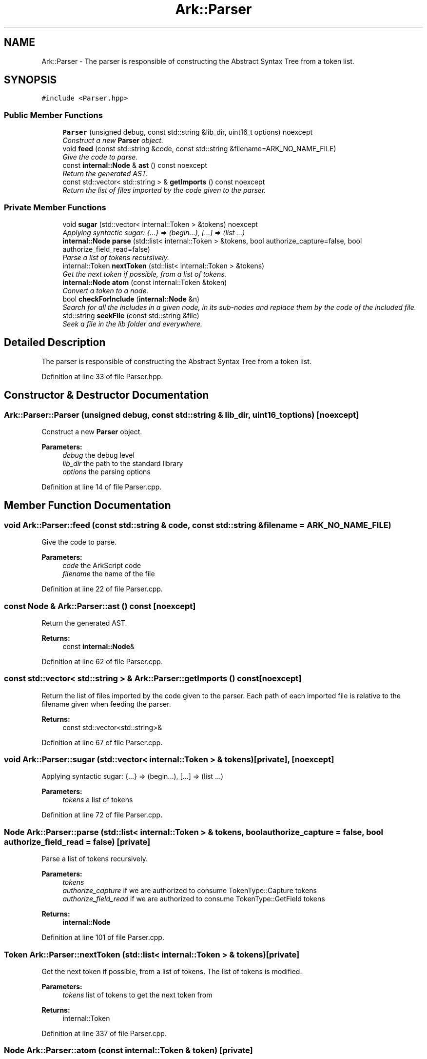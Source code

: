 .TH "Ark::Parser" 3 "Wed Dec 30 2020" "ArkScript" \" -*- nroff -*-
.ad l
.nh
.SH NAME
Ark::Parser \- The parser is responsible of constructing the Abstract Syntax Tree from a token list\&.  

.SH SYNOPSIS
.br
.PP
.PP
\fC#include <Parser\&.hpp>\fP
.SS "Public Member Functions"

.in +1c
.ti -1c
.RI "\fBParser\fP (unsigned debug, const std::string &lib_dir, uint16_t options) noexcept"
.br
.RI "\fIConstruct a new \fBParser\fP object\&. \fP"
.ti -1c
.RI "void \fBfeed\fP (const std::string &code, const std::string &filename=ARK_NO_NAME_FILE)"
.br
.RI "\fIGive the code to parse\&. \fP"
.ti -1c
.RI "const \fBinternal::Node\fP & \fBast\fP () const noexcept"
.br
.RI "\fIReturn the generated AST\&. \fP"
.ti -1c
.RI "const std::vector< std::string > & \fBgetImports\fP () const noexcept"
.br
.RI "\fIReturn the list of files imported by the code given to the parser\&. \fP"
.in -1c
.SS "Private Member Functions"

.in +1c
.ti -1c
.RI "void \fBsugar\fP (std::vector< internal::Token > &tokens) noexcept"
.br
.RI "\fIApplying syntactic sugar: {\&.\&.\&.} => (begin\&.\&.\&.), [\&.\&.\&.] => (list \&.\&.\&.) \fP"
.ti -1c
.RI "\fBinternal::Node\fP \fBparse\fP (std::list< internal::Token > &tokens, bool authorize_capture=false, bool authorize_field_read=false)"
.br
.RI "\fIParse a list of tokens recursively\&. \fP"
.ti -1c
.RI "internal::Token \fBnextToken\fP (std::list< internal::Token > &tokens)"
.br
.RI "\fIGet the next token if possible, from a list of tokens\&. \fP"
.ti -1c
.RI "\fBinternal::Node\fP \fBatom\fP (const internal::Token &token)"
.br
.RI "\fIConvert a token to a node\&. \fP"
.ti -1c
.RI "bool \fBcheckForInclude\fP (\fBinternal::Node\fP &n)"
.br
.RI "\fISearch for all the includes in a given node, in its sub-nodes and replace them by the code of the included file\&. \fP"
.ti -1c
.RI "std::string \fBseekFile\fP (const std::string &file)"
.br
.RI "\fISeek a file in the lib folder and everywhere\&. \fP"
.in -1c
.SH "Detailed Description"
.PP 
The parser is responsible of constructing the Abstract Syntax Tree from a token list\&. 
.PP
Definition at line 33 of file Parser\&.hpp\&.
.SH "Constructor & Destructor Documentation"
.PP 
.SS "Ark::Parser::Parser (unsigned debug, const std::string & lib_dir, uint16_t options)\fC [noexcept]\fP"

.PP
Construct a new \fBParser\fP object\&. 
.PP
\fBParameters:\fP
.RS 4
\fIdebug\fP the debug level 
.br
\fIlib_dir\fP the path to the standard library 
.br
\fIoptions\fP the parsing options 
.RE
.PP

.PP
Definition at line 14 of file Parser\&.cpp\&.
.SH "Member Function Documentation"
.PP 
.SS "void Ark::Parser::feed (const std::string & code, const std::string & filename = \fCARK_NO_NAME_FILE\fP)"

.PP
Give the code to parse\&. 
.PP
\fBParameters:\fP
.RS 4
\fIcode\fP the ArkScript code 
.br
\fIfilename\fP the name of the file 
.RE
.PP

.PP
Definition at line 22 of file Parser\&.cpp\&.
.SS "const \fBNode\fP & Ark::Parser::ast () const\fC [noexcept]\fP"

.PP
Return the generated AST\&. 
.PP
\fBReturns:\fP
.RS 4
const \fBinternal::Node\fP& 
.RE
.PP

.PP
Definition at line 62 of file Parser\&.cpp\&.
.SS "const std::vector< std::string > & Ark::Parser::getImports () const\fC [noexcept]\fP"

.PP
Return the list of files imported by the code given to the parser\&. Each path of each imported file is relative to the filename given when feeding the parser\&.
.PP
\fBReturns:\fP
.RS 4
const std::vector<std::string>& 
.RE
.PP

.PP
Definition at line 67 of file Parser\&.cpp\&.
.SS "void Ark::Parser::sugar (std::vector< internal::Token > & tokens)\fC [private]\fP, \fC [noexcept]\fP"

.PP
Applying syntactic sugar: {\&.\&.\&.} => (begin\&.\&.\&.), [\&.\&.\&.] => (list \&.\&.\&.) 
.PP
\fBParameters:\fP
.RS 4
\fItokens\fP a list of tokens 
.RE
.PP

.PP
Definition at line 72 of file Parser\&.cpp\&.
.SS "\fBNode\fP Ark::Parser::parse (std::list< internal::Token > & tokens, bool authorize_capture = \fCfalse\fP, bool authorize_field_read = \fCfalse\fP)\fC [private]\fP"

.PP
Parse a list of tokens recursively\&. 
.PP
\fBParameters:\fP
.RS 4
\fItokens\fP 
.br
\fIauthorize_capture\fP if we are authorized to consume TokenType::Capture tokens 
.br
\fIauthorize_field_read\fP if we are authorized to consume TokenType::GetField tokens 
.RE
.PP
\fBReturns:\fP
.RS 4
\fBinternal::Node\fP 
.RE
.PP

.PP
Definition at line 101 of file Parser\&.cpp\&.
.SS "Token Ark::Parser::nextToken (std::list< internal::Token > & tokens)\fC [private]\fP"

.PP
Get the next token if possible, from a list of tokens\&. The list of tokens is modified\&.
.PP
\fBParameters:\fP
.RS 4
\fItokens\fP list of tokens to get the next token from 
.RE
.PP
\fBReturns:\fP
.RS 4
internal::Token 
.RE
.PP

.PP
Definition at line 337 of file Parser\&.cpp\&.
.SS "\fBNode\fP Ark::Parser::atom (const internal::Token & token)\fC [private]\fP"

.PP
Convert a token to a node\&. 
.PP
\fBParameters:\fP
.RS 4
\fItoken\fP the token to converts 
.RE
.PP
\fBReturns:\fP
.RS 4
\fBinternal::Node\fP 
.RE
.PP

.PP
Definition at line 347 of file Parser\&.cpp\&.
.SS "bool Ark::Parser::checkForInclude (\fBinternal::Node\fP & n)\fC [private]\fP"

.PP
Search for all the includes in a given node, in its sub-nodes and replace them by the code of the included file\&. 
.PP
\fBParameters:\fP
.RS 4
\fIn\fP 
.RE
.PP
\fBReturns:\fP
.RS 4
true returned on success 
.PP
false returned on failure 
.RE
.PP

.PP
Definition at line 416 of file Parser\&.cpp\&.
.SS "std::string Ark::Parser::seekFile (const std::string & file)\fC [private]\fP"

.PP
Seek a file in the lib folder and everywhere\&. 
.PP
\fBParameters:\fP
.RS 4
\fIfile\fP 
.RE
.PP
\fBReturns:\fP
.RS 4
std::string 
.RE
.PP

.PP
Definition at line 477 of file Parser\&.cpp\&.

.SH "Author"
.PP 
Generated automatically by Doxygen for ArkScript from the source code\&.
